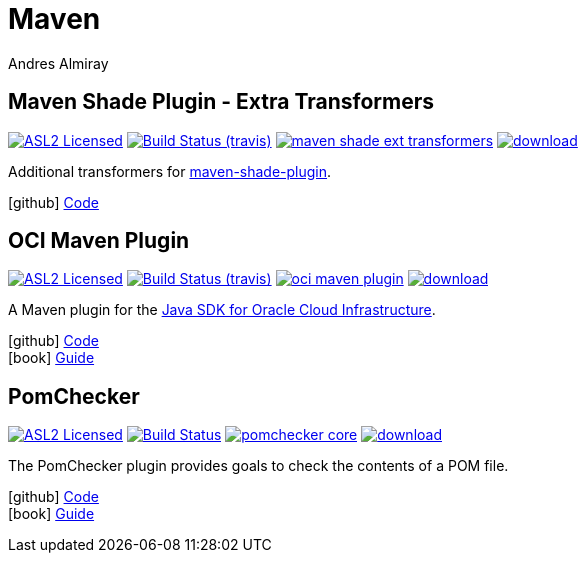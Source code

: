 = Maven
Andres Almiray
:jbake-type: page
:jbake-status: published
:linkattrs:
:icons:         font
:project-owner: kordamp
:project-repo:  maven

== Maven Shade Plugin - Extra Transformers

:project-name:  maven-shade-ext-transformers
:project-group: org.kordamp.shade

image:https://img.shields.io/badge/license-ASL2-blue.svg["ASL2 Licensed", link="https://opensource.org/licenses/ASL2"]
image:https://img.shields.io/travis/{project-owner}/{project-name}/master.svg["Build Status (travis)", link="https://travis-ci.org/{project-owner}/{project-name}"]
image:https://img.shields.io/maven-central/v/{project-group}/{project-name}.svg?label=maven[link="https://search.maven.org/#search|ga|1|{project-group}"]
image:https://api.bintray.com/packages/{project-owner}/{project-repo}/{project-name}/images/download.svg[link="https://bintray.com/{project-owner}/{project-repo}/{project-name}/_latestVersion"]

Additional transformers for link:http://maven.apache.org/plugins/maven-shade-plugin/[maven-shade-plugin].

icon:github[] link:https://github.com/{project-owner}/{project-name}/[Code]

== OCI Maven Plugin

:project-name: oci-maven-plugin
image:https://img.shields.io/badge/license-ASL2-blue.svg["ASL2 Licensed", link="https://opensource.org/licenses/ASL2"]
image:https://img.shields.io/travis/{project-owner}/{project-name}/master.svg["Build Status (travis)", link="https://travis-ci.org/{project-owner}/{project-name}"]
image:https://img.shields.io/maven-central/v/{project-group}/{project-name}.svg?label=maven[link="https://search.maven.org/#search|ga|1|{project-group}"]
image:https://api.bintray.com/packages/{project-owner}/{project-repo}/{project-name}/images/download.svg[link="https://bintray.com/{project-owner}/{project-repo}/{project-name}/_latestVersion"]

A Maven plugin for the link:https://github.com/oracle/oci-java-sdk[Java SDK for Oracle Cloud Infrastructure].

icon:github[] link:https://github.com/{project-owner}/{project-name}/[Code] +
icon:book[]  link:https://kordamp.org/{project-name}/[Guide]

== PomChecker

:project-name: pomchecker
image:http://img.shields.io/badge/license-ASL2-blue.svg["ASL2 Licensed", link="http://opensource.org/licenses/ASL2"]
image:https://github.com/{project-owner}/{project-name}/workflows/Build/badge.svg["Build Status", link="https://github.com/{project-owner}/{project-name}/actions"]
image:https://img.shields.io/maven-central/v/{project-group}/{project-name}-core.svg?label=maven[link="https://search.maven.org/#search|ga|1|{project-group}"]
image:https://api.bintray.com/packages/{project-owner}/{project-repo}/{project-name}/images/download.svg[link="https://bintray.com/{project-owner}/{project-repo}/{project-name}/_latestVersion"]

The PomChecker plugin provides goals to check the contents of a POM file.

icon:github[] link:https://github.com/{project-owner}/{project-name}/[Code] +
icon:book[]  link:https://kordamp.org/{project-name}/[Guide]

